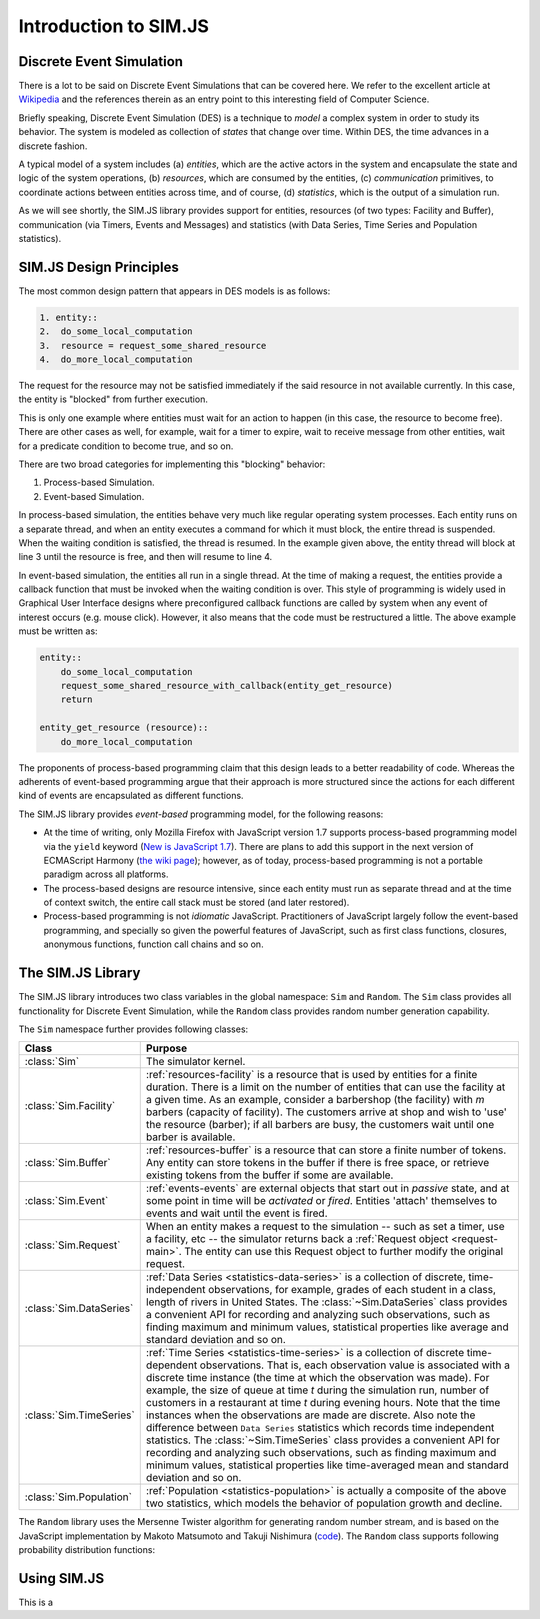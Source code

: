 .. _introduction-simjs:

=========================
Introduction to SIM.JS
=========================

Discrete Event Simulation
===========================


There is a lot to be said on Discrete Event Simulations that can be covered here. We refer to the excellent article at `Wikipedia <en.wikipedia.org/wiki/Discrete_event_simulation>`_ and the references therein as an entry point to this interesting field of Computer Science.

Briefly speaking, Discrete Event Simulation (DES) is a technique to *model* a complex system in order to study its behavior. The system is modeled as collection of *states* that change over time. Within DES, the time advances in a discrete fashion.

A typical model of a system includes (a) *entities*, which are the active actors in the system and encapsulate the state and logic of the system operations, (b) *resources*, which are consumed by the entities, (c) *communication* primitives, to coordinate actions between entities across time, and of course, (d) *statistics*, which is the output of a simulation run.

As we will see shortly, the SIM.JS library provides support for entities, resources (of two types: Facility and Buffer), communication (via Timers, Events and Messages) and statistics (with Data Series, Time Series and Population statistics).


SIM.JS Design Principles
=========================

The most common design pattern that appears in DES models is as follows:

.. code-block:: python
    
    1. entity::
    2.  do_some_local_computation
    3.  resource = request_some_shared_resource
    4.  do_more_local_computation

The request for the resource may not be satisfied immediately if the said resource in not available currently. In this case, the entity is "blocked" from further execution.

This is only one example where entities must wait for an action to happen (in this case, the resource to become free). There are other cases as well, for example, wait for a timer to expire, wait to receive message from other entities, wait for a predicate condition to become true, and so on.

There are two broad categories for implementing this "blocking" behavior:

1. Process-based Simulation.
2. Event-based Simulation.

In process-based simulation, the entities behave very much like regular operating system processes. Each entity runs on a separate thread, and when an entity executes a command for which it must block, the entire thread is suspended. When the waiting condition is satisfied, the thread is resumed. In the example given above, the entity thread will block at line 3 until the resource is free, and then will resume to line 4.

In event-based simulation, the entities all run in a single thread. At the time of making a request, the entities provide a callback function that must be invoked when the waiting condition is over. This style of programming is widely used in Graphical User Interface designs where preconfigured callback functions are called by system when any event of interest occurs (e.g. mouse click). However, it also means that the code must be restructured a little. The above example must be written as:

.. code-block:: python

    entity::
        do_some_local_computation
        request_some_shared_resource_with_callback(entity_get_resource)
        return
    
    entity_get_resource (resource)::
        do_more_local_computation

The proponents of process-based programming claim that this design leads to a better readability of code. Whereas the adherents of event-based programming argue that their approach is more structured since the actions for each different kind of events are encapsulated as different functions.

The SIM.JS library provides *event-based* programming model, for the following reasons:

* At the time of writing, only Mozilla Firefox with JavaScript version 1.7 supports process-based programming model via the ``yield`` keyword (`New is JavaScript 1.7 <developer.mozilla.org/en/new_in_javascript_1.7>`_). There are plans to add this support in the next version of ECMAScript Harmony (`the wiki page <wiki.ecmascript.org/doku.php?id=harmony:generators&s=generator>`_); however, as of today, process-based programming is not a portable paradigm across all platforms.
* The process-based designs are resource intensive, since each entity must run as separate thread and at the time of context switch, the entire call stack must be stored (and later restored).
* Process-based programming is not *idiomatic* JavaScript. Practitioners of JavaScript largely follow the event-based programming, and specially so given the powerful features of JavaScript, such as first class functions, closures, anonymous functions, function call chains and so on.

The SIM.JS Library
===================

The SIM.JS library introduces two class variables in the global namespace: ``Sim`` and ``Random``. The ``Sim`` class provides all functionality for Discrete Event Simulation, while the ``Random`` class provides random number generation capability.

The ``Sim`` namespace further provides following classes:

.. 
    * :class:`Sim` class. The simulator kernel.
    * :class:`Sim.Facility` class. :ref:`resources-facility` is a resource that is used by entities for a finite duration. There is a limit on the number of entities that can use the facility at a given time. As an example, consider a barbershop (the facility) with *m* barbers (capacity of facility). The customers arrive at shop and wish to 'use' the resource (barber); if all barbers are busy, the customers wait until one barber is available.
    * :class:`Sim.Buffer` class. :ref:`resources-buffer` is a resource that can store a finite number of tokens. Any entity can store tokens in the buffer if there is free space, or retrieve existing tokens from the buffer if some are available.
    * :class:`Sim.Event` class. :ref:`events-events` are external objects that start out in *passive* state, and at some point in time will be *activated* or *fired*. Entities 'attach' themselves to events and wait until the event is fired.
    * :class:`Sim.Request` class. When an entity makes a request to the simulation -- such as set a timer, use a facility, etc -- the simulator returns back a :ref:`Request object <request-main>`. The entity can use this Request object to further modify the original request.
    * :class:`Sim.DataSeries` class. :ref:`Data Series <statistics-data-series>` is a collection of discrete, time-independent observations, for example, grades of each student in a class, length of rivers in United States. The :class:`~Sim.DataSeries` class provides a convenient API for recording and analyzing such observations, such as finding maximum and minimum values, statistical properties like average and standard deviation and so on.
    * :class:`Sim.TimeSeries` class. :ref:`Time Series <statistics-time-series>` is a collection of discrete time-dependent observations. That is, each observation value is associated with a discrete time instance (the time at which the observation was made). For example, the size of queue at time *t* during the simulation run, number of customers in a restaurant at time *t* during evening hours. Note that the time instances when the observations are made are discrete. Also note the difference between ``Data Series`` statistics which records time independent statistics. The :class:`~Sim.TimeSeries` class provides a convenient API for recording and analyzing such observations, such as finding maximum and minimum values, statistical properties like time-averaged mean and standard deviation and so on.
    * :class:`Sim.Population` class. :ref:`Population <statistics-population>` is actually a composite of the above two statistics, which models the behavior of population growth and decline.


+-----------------------+--------------------------------------------------------------+
|  Class                |  Purpose                                                     |
+=======================+==============================================================+
|:class:`Sim`           |The simulator kernel.                                         |
+-----------------------+--------------------------------------------------------------+
|:class:`Sim.Facility`  |:ref:`resources-facility` is a resource that is used by       | 
|                       |entities for a finite duration. There is a limit on the       |
|                       |number of entities that can use the facility at a given       |
|                       |time. As an example, consider a barbershop (the facility)     |
|                       |with *m* barbers (capacity of facility). The customers        |
|                       |arrive at shop and wish to 'use' the resource (barber);       |
|                       |if all barbers are busy, the customers wait until one         |
|                       |barber is available.                                          |
+-----------------------+--------------------------------------------------------------+
|:class:`Sim.Buffer`    |:ref:`resources-buffer` is a resource that can store a        |
|                       |finite number of tokens. Any entity can store tokens in       |
|                       |the buffer if there is free space, or retrieve existing       |
|                       |tokens from the buffer if some are available.                 |
+-----------------------+--------------------------------------------------------------+
|:class:`Sim.Event`     |:ref:`events-events` are external objects that start out      |
|                       |in *passive* state, and at some point in time will be         |
|                       |*activated* or *fired*. Entities 'attach' themselves to       |
|                       |events and wait until the event is fired.                     |
+-----------------------+--------------------------------------------------------------+
|:class:`Sim.Request`   |When an entity makes a request to the simulation -- such      |
|                       |as set a timer, use a facility, etc -- the simulator          |
|                       |returns back a :ref:`Request object <request-main>`. The      |
|                       |entity can use this Request object to further modify the      |
|                       |original request.                                             |
+-----------------------+--------------------------------------------------------------+
|:class:`Sim.DataSeries`|:ref:`Data Series <statistics-data-series>` is a              |
|                       |collection of discrete, time-independent observations, for    |
|                       |example, grades of each student in a class, length of         |
|                       |rivers in United States. The :class:`~Sim.DataSeries`         |
|                       |class provides a convenient API for recording and             |
|                       |analyzing such observations, such as finding maximum and      |
|                       |minimum values, statistical properties like average and       |
|                       |standard deviation and so on.                                 |
+-----------------------+--------------------------------------------------------------+
|:class:`Sim.TimeSeries`|:ref:`Time Series <statistics-time-series>` is a              |
|                       |collection of discrete time-dependent observations.           |
|                       |That is, each observation value is associated with a          |
|                       |discrete time instance (the time at which the observation     |
|                       |was made). For example, the size of queue at time *t*         |
|                       |during the simulation run, number of customers in a           |
|                       |restaurant at time *t* during evening hours. Note that        |
|                       |the time instances when the observations are made are         |
|                       |discrete. Also note the difference between ``Data Series``    |
|                       |statistics which records time independent statistics. The     |
|                       |:class:`~Sim.TimeSeries` class provides a convenient API      |
|                       |for recording and analyzing such observations, such as        |
|                       |finding maximum and minimum values, statistical               |
|                       |properties like time-averaged mean and standard deviation     |
|                       |and so on.                                                    |
+-----------------------+--------------------------------------------------------------+
|:class:`Sim.Population`|:ref:`Population <statistics-population>` is actually a       |
|                       |composite of the above two statistics, which models the       |
|                       |behavior of population growth and decline.                    |
+-----------------------+--------------------------------------------------------------+

The ``Random`` library uses the Mersenne Twister algorithm for generating random number stream, and is based on the JavaScript implementation by Makoto Matsumoto and Takuji Nishimura (`code <www.math.sci.hiroshima-u.ac.jp/~m-mat/MT/VERSIONS/JAVASCRIPT/java-script.html>`_). The ``Random`` class supports following probability distribution functions:

.. hlist::
    :columns: 4
    
    * :func:`~Random.exponential`
    * :func:`~Random.gamma`
    * :func:`~Random.normal`
    * :func:`~Random.pareto`
    * :func:`~Random.triangular`
    * :func:`~Random.uniform`
    * :func:`~Random.weibull`

Using SIM.JS
=================

This is a 
